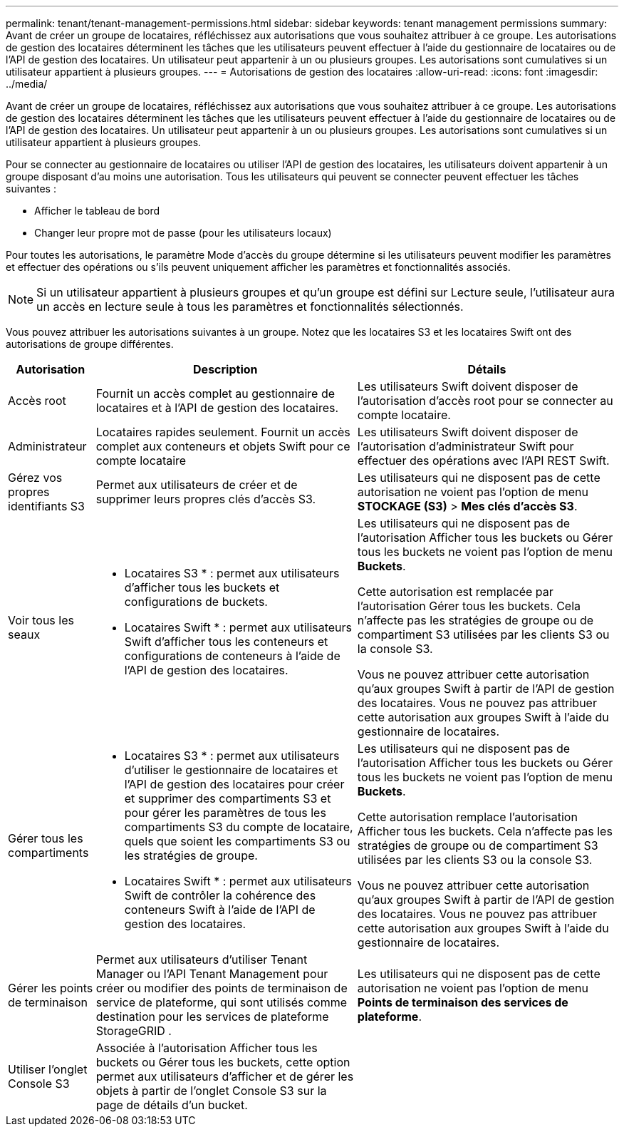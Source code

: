 ---
permalink: tenant/tenant-management-permissions.html 
sidebar: sidebar 
keywords: tenant management permissions 
summary: Avant de créer un groupe de locataires, réfléchissez aux autorisations que vous souhaitez attribuer à ce groupe.  Les autorisations de gestion des locataires déterminent les tâches que les utilisateurs peuvent effectuer à l’aide du gestionnaire de locataires ou de l’API de gestion des locataires.  Un utilisateur peut appartenir à un ou plusieurs groupes.  Les autorisations sont cumulatives si un utilisateur appartient à plusieurs groupes. 
---
= Autorisations de gestion des locataires
:allow-uri-read: 
:icons: font
:imagesdir: ../media/


[role="lead"]
Avant de créer un groupe de locataires, réfléchissez aux autorisations que vous souhaitez attribuer à ce groupe.  Les autorisations de gestion des locataires déterminent les tâches que les utilisateurs peuvent effectuer à l’aide du gestionnaire de locataires ou de l’API de gestion des locataires.  Un utilisateur peut appartenir à un ou plusieurs groupes.  Les autorisations sont cumulatives si un utilisateur appartient à plusieurs groupes.

Pour se connecter au gestionnaire de locataires ou utiliser l'API de gestion des locataires, les utilisateurs doivent appartenir à un groupe disposant d'au moins une autorisation.  Tous les utilisateurs qui peuvent se connecter peuvent effectuer les tâches suivantes :

* Afficher le tableau de bord
* Changer leur propre mot de passe (pour les utilisateurs locaux)


Pour toutes les autorisations, le paramètre Mode d'accès du groupe détermine si les utilisateurs peuvent modifier les paramètres et effectuer des opérations ou s'ils peuvent uniquement afficher les paramètres et fonctionnalités associés.


NOTE: Si un utilisateur appartient à plusieurs groupes et qu'un groupe est défini sur Lecture seule, l'utilisateur aura un accès en lecture seule à tous les paramètres et fonctionnalités sélectionnés.

Vous pouvez attribuer les autorisations suivantes à un groupe. Notez que les locataires S3 et les locataires Swift ont des autorisations de groupe différentes.

[cols="1a,3a,3a"]
|===
| Autorisation | Description | Détails 


 a| 
Accès root
 a| 
Fournit un accès complet au gestionnaire de locataires et à l'API de gestion des locataires.
 a| 
Les utilisateurs Swift doivent disposer de l’autorisation d’accès root pour se connecter au compte locataire.



 a| 
Administrateur
 a| 
Locataires rapides seulement.  Fournit un accès complet aux conteneurs et objets Swift pour ce compte locataire
 a| 
Les utilisateurs Swift doivent disposer de l’autorisation d’administrateur Swift pour effectuer des opérations avec l’API REST Swift.



 a| 
Gérez vos propres identifiants S3
 a| 
Permet aux utilisateurs de créer et de supprimer leurs propres clés d’accès S3.
 a| 
Les utilisateurs qui ne disposent pas de cette autorisation ne voient pas l'option de menu *STOCKAGE (S3)* > *Mes clés d'accès S3*.



 a| 
Voir tous les seaux
 a| 
* Locataires S3 * : permet aux utilisateurs d'afficher tous les buckets et configurations de buckets.

* Locataires Swift * : permet aux utilisateurs Swift d'afficher tous les conteneurs et configurations de conteneurs à l'aide de l'API de gestion des locataires.
 a| 
Les utilisateurs qui ne disposent pas de l'autorisation Afficher tous les buckets ou Gérer tous les buckets ne voient pas l'option de menu *Buckets*.

Cette autorisation est remplacée par l’autorisation Gérer tous les buckets. Cela n’affecte pas les stratégies de groupe ou de compartiment S3 utilisées par les clients S3 ou la console S3.

Vous ne pouvez attribuer cette autorisation qu’aux groupes Swift à partir de l’API de gestion des locataires.  Vous ne pouvez pas attribuer cette autorisation aux groupes Swift à l’aide du gestionnaire de locataires.



 a| 
Gérer tous les compartiments
 a| 
* Locataires S3 * : permet aux utilisateurs d'utiliser le gestionnaire de locataires et l'API de gestion des locataires pour créer et supprimer des compartiments S3 et pour gérer les paramètres de tous les compartiments S3 du compte de locataire, quels que soient les compartiments S3 ou les stratégies de groupe.

* Locataires Swift * : permet aux utilisateurs Swift de contrôler la cohérence des conteneurs Swift à l'aide de l'API de gestion des locataires.
 a| 
Les utilisateurs qui ne disposent pas de l'autorisation Afficher tous les buckets ou Gérer tous les buckets ne voient pas l'option de menu *Buckets*.

Cette autorisation remplace l’autorisation Afficher tous les buckets. Cela n’affecte pas les stratégies de groupe ou de compartiment S3 utilisées par les clients S3 ou la console S3.

Vous ne pouvez attribuer cette autorisation qu’aux groupes Swift à partir de l’API de gestion des locataires.  Vous ne pouvez pas attribuer cette autorisation aux groupes Swift à l’aide du gestionnaire de locataires.



 a| 
Gérer les points de terminaison
 a| 
Permet aux utilisateurs d'utiliser Tenant Manager ou l'API Tenant Management pour créer ou modifier des points de terminaison de service de plateforme, qui sont utilisés comme destination pour les services de plateforme StorageGRID .
 a| 
Les utilisateurs qui ne disposent pas de cette autorisation ne voient pas l'option de menu *Points de terminaison des services de plateforme*.



 a| 
Utiliser l'onglet Console S3
 a| 
Associée à l'autorisation Afficher tous les buckets ou Gérer tous les buckets, cette option permet aux utilisateurs d'afficher et de gérer les objets à partir de l'onglet Console S3 sur la page de détails d'un bucket.
 a| 

|===